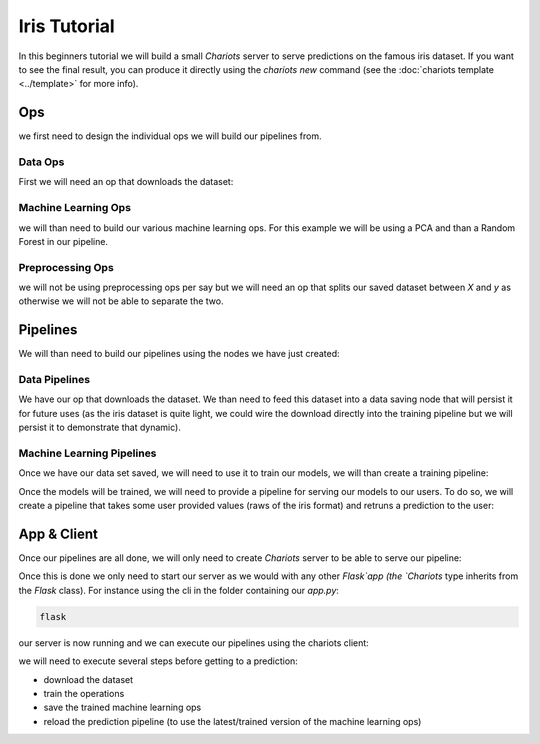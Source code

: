 Iris Tutorial
=============

In this beginners tutorial we will build a small `Chariots` server to serve predictions on the famous iris dataset.
If you want to see the final result, you can produce it directly using the `chariots new` command (see the
:doc:`chariots template <../template>` for more info).

Ops
---

we first need to design the individual ops we will build our pipelines from.

Data Ops
^^^^^^^^

First we will need an op that downloads the dataset:

.. doctest::

    >>> import pandas as pd
    >>> from chariots.base import BaseOp
    >>> from sklearn import datasets
    ...
    ...
    >>> class DownloadIris(BaseOp):
    ...
    ...     def execute(self):
    ...         iris = datasets.load_iris()
    ...         df = pd.DataFrame(data=iris['data'], columns=iris['feature_names'])
    ...         df["target"] = iris["target"]
    ...         return df

Machine Learning Ops
^^^^^^^^^^^^^^^^^^^^
we will than need to build our various machine learning ops. For this example we will be using a PCA and than a
Random Forest in our pipeline.

.. doctest::

    >>> from chariots.versioning import VersionType, VersionedFieldDict
    >>> from chariots.sklearn import SKUnsupervisedOp
    >>> from sklearn.decomposition import PCA
    ...
    ...
    >>> class IrisPCA(SKUnsupervisedOp):
    ...
    ...     model_class = PCA
    ...     model_parameters = VersionedFieldDict(
    ...         VersionType.MAJOR,
    ...         {
    ...             "n_components": 2,
    ...         }
    ...     )

.. doctest::

    >>> from sklearn.decomposition import PCA
    >>> from chariots.versioning import VersionType, VersionedFieldDict
    >>> from chariots.sklearn import SKUnsupervisedOp
    ...
    ...
    >>> class IrisPCA(SKUnsupervisedOp):
    ...
    ...     model_class = PCA
    ...     model_parameters = VersionedFieldDict(
    ...         VersionType.MAJOR,
    ...         {
    ...             "n_components": 2,
    ...         }
    ...     )

.. doctest::

    >>> from chariots.versioning import VersionType, VersionedFieldDict
    >>> from chariots.sklearn import SKSupervisedOp
    >>> from sklearn.ensemble import RandomForestClassifier
    ...
    ...
    >>> class IrisRF(SKSupervisedOp):
    ...
    ...     model_class = RandomForestClassifier
    ...     model_parameters = VersionedFieldDict(VersionType.MINOR, {"n_estimators": 5, "max_depth": 2})


Preprocessing Ops
^^^^^^^^^^^^^^^^^

we will not be using preprocessing ops per say but we will need an op that splits our saved dataset between `X` and `y`
as otherwise we will not be able to separate the two.

.. doctest::

    >>> from chariots.base import BaseOp
    ...
    ...
    >>> class XYSplit(BaseOp):
    ...
    ...     def execute(self, df):
    ...         return df.drop('target', axis=1), df.target


Pipelines
---------

We will than need to build our pipelines using the nodes we have just created:

Data Pipelines
^^^^^^^^^^^^^^

We have our op that downloads the dataset. We than need to feed this dataset into a data saving node that will persist
it for future uses (as the iris dataset is quite light, we could wire the download directly into the training pipeline
but we will persist it to demonstrate that dynamic).

.. doctest::

    >>> from chariots import Pipeline
    >>> from chariots.nodes import DataSavingNode, Node
    >>> from chariots.serializers import CSVSerializer
    ...
    ...
    >>> download_iris = Pipeline(
    ...     [
    ...         Node(DownloadIris(), output_nodes="iris_df"),
    ...         DataSavingNode(serializer=CSVSerializer(), path="iris.csv",
    ...                        input_nodes=["iris_df"])
    ...     ], "download_iris"
    ... )

Machine Learning Pipelines
^^^^^^^^^^^^^^^^^^^^^^^^^^

Once we have our data set saved, we will need to use it to train our models, we will than create a training pipeline:

.. doctest::

    >>> from chariots import MLMode, Pipeline
    >>> from chariots.nodes import DataLoadingNode, Node
    >>> from chariots.serializers import CSVSerializer
    ...
    ...
    >>> train_iris = Pipeline(
    ...     [
    ...         DataLoadingNode(serializer=CSVSerializer(), path="iris.csv",
    ...                         output_nodes="iris"),
    ...         Node(XYSplit(), input_nodes=["iris"], output_nodes=["raw_X", "y"]),
    ...         Node(IrisPCA(MLMode.FIT_PREDICT), input_nodes=["raw_X"],
    ...              output_nodes="pca_X"),
    ...         Node(IrisRF(MLMode.FIT), input_nodes=["pca_X", "y"])
    ...     ], "train_iris"
    ... )

Once the models will be trained, we will need to provide a pipeline for serving our models to our users. To do so, we
will create a pipeline that takes some user provided values (raws of the iris format) and retruns a prediction to the
user:

.. doctest::
    >>> from chariots import MLMode, Pipeline
    >>> from chariots.nodes import Node
    >>> pred_iris = Pipeline(
    ...
    ...
    ...     [
    ...         Node(IrisPCA(MLMode.PREDICT), input_nodes=["__pipeline_input__"],
    ...              output_nodes="x_pca"),
    ...         Node(IrisRF(MLMode.PREDICT), input_nodes=["x_pca"],
    ...              output_nodes="__pipeline_output__")
    ...     ], "pred_iris"
    ... )


App & Client
------------

Once our pipelines are all done, we will only need to create `Chariots` server to be able to serve our pipeline:

.. testsetup::

    >>> import tempfile
    >>> import shutil
    >>> app_path = tempfile.mkdtemp()

.. doctest::

    >>> from chariots import Chariots
    ...
    ...
    >>> app = Chariots(
    ...     [download_iris, train_iris, pred_iris],
    ...     path=app_path,
    ...     import_name="iris_app"
    ... )

Once this is done we only need to start our server as we would with any other `Flask`app (the `Chariots` type inherits
from the `Flask` class). For instance using the cli in the folder containing our `app.py`:

.. code-block:: console

    flask

our server is now running and we can execute our pipelines using the chariots client:

.. doctest::

    >>> from chariots import Client
    ...
    ...
    >>> client = Client()
    ...

.. testsetup::

    >>> from chariots import TestClient
    >>> client = TestClient(app)

we will need to execute several steps before getting to a prediction:

- download the dataset
- train the operations
- save the trained machine learning ops
- reload the prediction pipeline (to use the latest/trained version of the machine learning ops)

.. doctest::

    >>> client.call_pipeline(download_iris)
    >>> client.call_pipeline(train_iris)
    >>> client.save_pipeline(train_iris)
    >>> client.load_pipeline(pred_iris)
    ...
    >>> client.call_pipeline(pred_iris, [[1, 2, 3, 4]])
    [1]


.. testsetup::

    >>> shutil.rmtree(app_path)
